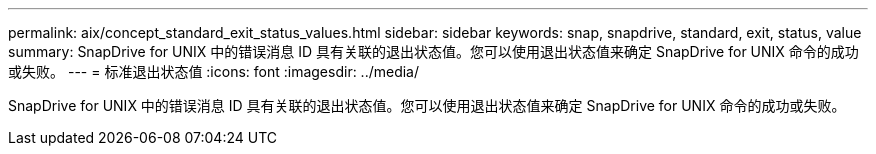 ---
permalink: aix/concept_standard_exit_status_values.html 
sidebar: sidebar 
keywords: snap, snapdrive, standard, exit, status, value 
summary: SnapDrive for UNIX 中的错误消息 ID 具有关联的退出状态值。您可以使用退出状态值来确定 SnapDrive for UNIX 命令的成功或失败。 
---
= 标准退出状态值
:icons: font
:imagesdir: ../media/


[role="lead"]
SnapDrive for UNIX 中的错误消息 ID 具有关联的退出状态值。您可以使用退出状态值来确定 SnapDrive for UNIX 命令的成功或失败。

